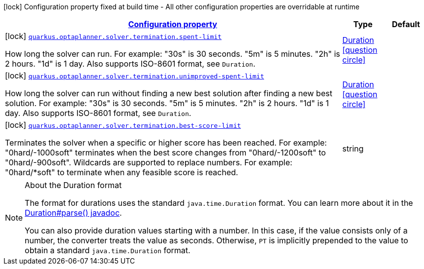 [.configuration-legend]
icon:lock[title=Fixed at build time] Configuration property fixed at build time - All other configuration properties are overridable at runtime
[.configuration-reference, cols="80,.^10,.^10"]
|===

h|[[config-group-org-optaplanner-quarkus-deployment-termination-build-time-config_configuration]]link:#config-group-org-optaplanner-quarkus-deployment-termination-build-time-config_configuration[Configuration property]

h|Type
h|Default

a|icon:lock[title=Fixed at build time] [[config-group-org-optaplanner-quarkus-deployment-termination-build-time-config_quarkus.optaplanner.solver.termination.spent-limit]]`link:#config-group-org-optaplanner-quarkus-deployment-termination-build-time-config_quarkus.optaplanner.solver.termination.spent-limit[quarkus.optaplanner.solver.termination.spent-limit]`

[.description]
--
How long the solver can run. For example: "30s" is 30 seconds. "5m" is 5 minutes. "2h" is 2 hours. "1d" is 1 day. Also supports ISO-8601 format, see `Duration`.
--|link:https://docs.oracle.com/javase/8/docs/api/java/time/Duration.html[Duration]
  link:#duration-note-anchor[icon:question-circle[], title=More information about the Duration format]
|


a|icon:lock[title=Fixed at build time] [[config-group-org-optaplanner-quarkus-deployment-termination-build-time-config_quarkus.optaplanner.solver.termination.unimproved-spent-limit]]`link:#config-group-org-optaplanner-quarkus-deployment-termination-build-time-config_quarkus.optaplanner.solver.termination.unimproved-spent-limit[quarkus.optaplanner.solver.termination.unimproved-spent-limit]`

[.description]
--
How long the solver can run without finding a new best solution after finding a new best solution. For example: "30s" is 30 seconds. "5m" is 5 minutes. "2h" is 2 hours. "1d" is 1 day. Also supports ISO-8601 format, see `Duration`.
--|link:https://docs.oracle.com/javase/8/docs/api/java/time/Duration.html[Duration]
  link:#duration-note-anchor[icon:question-circle[], title=More information about the Duration format]
|


a|icon:lock[title=Fixed at build time] [[config-group-org-optaplanner-quarkus-deployment-termination-build-time-config_quarkus.optaplanner.solver.termination.best-score-limit]]`link:#config-group-org-optaplanner-quarkus-deployment-termination-build-time-config_quarkus.optaplanner.solver.termination.best-score-limit[quarkus.optaplanner.solver.termination.best-score-limit]`

[.description]
--
Terminates the solver when a specific or higher score has been reached. For example: "0hard/-1000soft" terminates when the best score changes from "0hard/-1200soft" to "0hard/-900soft". Wildcards are supported to replace numbers. For example: "0hard/++*++soft" to terminate when any feasible score is reached.
--|string 
|

|===
[NOTE]
[[duration-note-anchor]]
.About the Duration format
====
The format for durations uses the standard `java.time.Duration` format.
You can learn more about it in the link:https://docs.oracle.com/javase/8/docs/api/java/time/Duration.html#parse-java.lang.CharSequence-[Duration#parse() javadoc].

You can also provide duration values starting with a number.
In this case, if the value consists only of a number, the converter treats the value as seconds.
Otherwise, `PT` is implicitly prepended to the value to obtain a standard `java.time.Duration` format.
====

